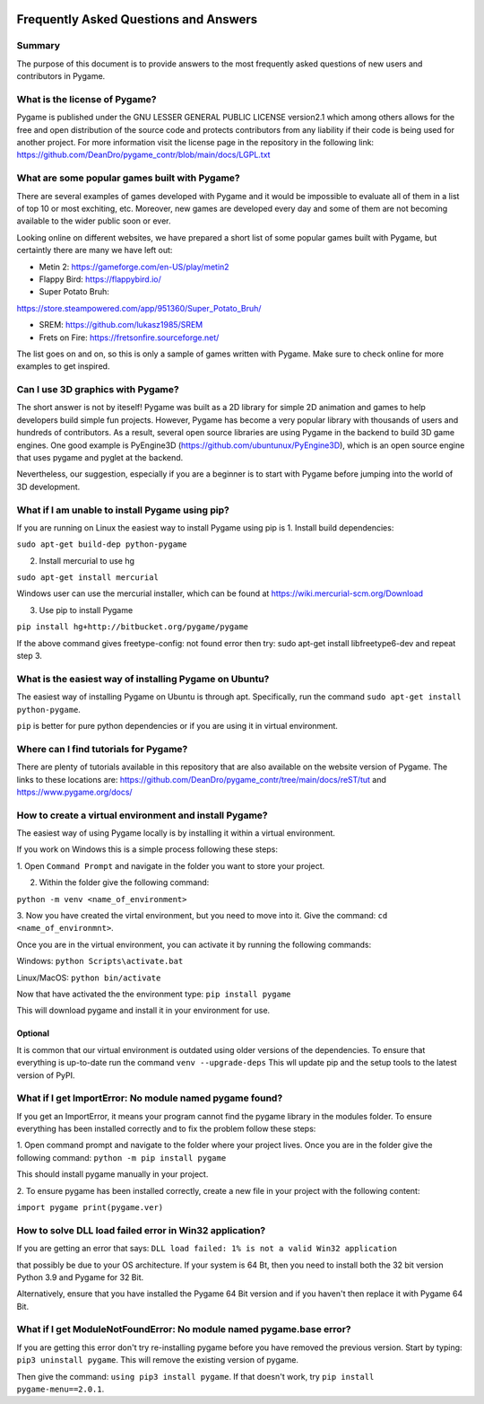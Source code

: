 .. image:: https://cdn.pixabay.com/photo/2017/01/31/23/00/faq-2027970_960_720.png
  :alt: FAQ 
  :target: https://www.pygame.org/ 


Frequently Asked Questions and Answers 
=======================================

Summary 
-------
The purpose of this document is to provide answers to the most frequently
asked questions of new users and contributors in Pygame. 

What is the license of Pygame?
------------------------------
Pygame is published under the GNU LESSER GENERAL PUBLIC LICENSE version2.1
which among others allows for the free and open distribution of the source
code and protects contributors from any liability if their code is being
used for another project. For more information visit the license page 
in the repository in the following link:
https://github.com/DeanDro/pygame_contr/blob/main/docs/LGPL.txt 


What are some popular games built with Pygame? 
----------------------------------------------
There are several examples of games developed with Pygame and it would be
impossible to evaluate all of them in a list of top 10 or most exchiting,
etc. Moreover, new games are developed every day and some of them are not
becoming available to the wider public soon or ever.

Looking online on different websites, we have prepared a short list of
some popular games built with Pygame, but certaintly there are many we 
have left out:  

* Metin 2: https://gameforge.com/en-US/play/metin2 

* Flappy Bird: https://flappybird.io/ 

* Super Potato Bruh: 
https://store.steampowered.com/app/951360/Super_Potato_Bruh/

* SREM: https://github.com/lukasz1985/SREM 

* Frets on Fire: https://fretsonfire.sourceforge.net/ 

The list goes on and on, so this is only a sample of games written with
Pygame. Make sure to check online for more examples to get inspired.


Can I use 3D graphics with Pygame?
-----------------------------------
The short answer is not by iteself! Pygame was built as a 2D library for
simple 2D animation and games to help developers build simple fun projects.
However, Pygame has become a very popular library with thousands of users
and hundreds of contributors. As a result, several open source libraries 
are using Pygame in the backend to build 3D game engines. One good example
is PyEngine3D (https://github.com/ubuntunux/PyEngine3D), which is an open
source engine that uses pygame and pyglet at the backend. 

Nevertheless, our suggestion, especially if you are a beginner is to start
with Pygame before jumping into the world of 3D development. 


What if I am unable to install Pygame using pip?
------------------------------------------------
If you are running on Linux the easiest way to install Pygame using pip is
1. Install build dependencies:

``sudo apt-get build-dep python-pygame``

2. Install mercurial to use hg 

``sudo apt-get install mercurial``

Windows user can use the mercurial installer, which can be found at 
https://wiki.mercurial-scm.org/Download 

3. Use pip to install Pygame 

``pip install hg+http://bitbucket.org/pygame/pygame``

If the above command gives freetype-config: not found error then
try: sudo apt-get install libfreetype6-dev and repeat step 3. 


What is the easiest way of installing Pygame on Ubuntu?
--------------------------------------------------------------------
The easiest way of installing Pygame on Ubuntu is through apt. Specifically,
run the command ``sudo apt-get install python-pygame``. 

``pip`` is better for pure python dependencies or if you are using it 
in virtual environment. 


Where can I find tutorials for Pygame?
--------------------------------------
There are plenty of tutorials available in this repository that are also
available on the website version of Pygame. The links to these locations
are: https://github.com/DeanDro/pygame_contr/tree/main/docs/reST/tut 
and https://www.pygame.org/docs/  


How to create a virtual environment and install Pygame?
--------------------------------------------------------
The easiest way of using Pygame locally is by installing it within a virtual
environment.

If you work on Windows this is a simple process following these steps: 

1. Open ``Command Prompt`` and navigate in the folder you want to store your
project.

2. Within the folder give the following command: 

``python -m venv <name_of_environment>``

3. Now you have created the virtal environment, but you need to move into
it. Give the command: ``cd <name_of_environmnt>``. 

Once you are in the virtual environment, you can activate it by running
the following commands: 

Windows: ``python Scripts\activate.bat``

Linux/MacOS: ``python bin/activate``

Now that have activated the the environment type: ``pip install pygame`` 

This will download pygame and install it in your environment for use.


Optional 
~~~~~~~~~
It is common that our virtual environment is outdated using older versions
of the dependencies. To ensure that everything is up-to-date run the command
``venv --upgrade-deps`` 
This wll update pip and the setup tools to the latest version of PyPI. 


What if I get ImportError: No module named pygame found? 
---------------------------------------------------------
If you get an ImportError, it means your program cannot find the pygame 
library in the modules folder. To ensure everything has been installed 
correctly and to fix the problem follow these steps: 

1. Open command prompt and navigate to the folder where your project lives.
Once you are in the folder give the following command: 
``python -m pip install pygame`` 

This should install pygame manually in your project. 

2. To ensure pygame has been installed correctly, create a new file in your
project with the following content: 

``import pygame
print(pygame.ver)``


How to solve DLL load failed error in Win32 application? 
---------------------------------------------------------
If you are getting an error that says: 
``DLL load failed: 1% is not a valid Win32 application``

that possibly be due to your OS architecture. If your system is 64 Bt,
then you need to install both the 32 bit version Python 3.9 and Pygame for
32 Bit. 

Alternatively, ensure that you have installed the Pygame 64 Bit version and
if you haven't then replace it with Pygame 64 Bit. 


What if I get ModuleNotFoundError: No module named pygame.base error?
----------------------------------------------------------------------
If you are getting this error don't try re-installing pygame before you have
removed the previous version. Start by typing: ``pip3 uninstall pygame``. 
This will remove the existing version of pygame. 

Then give the command: ``using pip3 install pygame``. 
If that doesn't work, try ``pip install pygame-menu==2.0.1``. 

